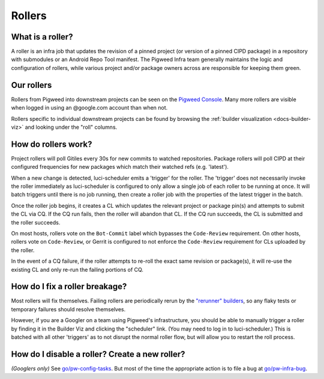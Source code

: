 .. _docs-rollers:

=======
Rollers
=======

-----------------
What is a roller?
-----------------
A roller is an infra job that updates the revision of a pinned project (or
version of a pinned CIPD package) in a repository with submodules or an
Android Repo Tool manifest. The Pigweed Infra team generally maintains the
logic and configuration of rollers, while various project and/or package
owners across are responsible for keeping them green.

-----------
Our rollers
-----------
Rollers from Pigweed into downstream projects can be seen on the
`Pigweed Console <https://ci.chromium.org/p/pigweed/g/pigweed.pigweed/console>`_.
Many more rollers are visible when logged in using an @google.com account than
when not.

Rollers specific to individual downstream projects can be found by browsing
the :ref:`builder visualization <docs-builder-viz>` and looking under the
"roll" columns.

--------------------
How do rollers work?
--------------------
Project rollers will poll Gitiles every 30s for new commits to watched
repositories. Package rollers will poll CIPD at their configured frequencies
for new packages which match their watched refs (e.g. 'latest').

When a new change is detected, luci-scheduler emits a 'trigger' for the
roller. The 'trigger' does not necessarily invoke the roller immediately as
luci-scheduler is configured to only allow a single job of each roller to be
running at once. It will batch triggers until there is no job running, then
create a roller job with the properties of the latest trigger in the batch.

Once the roller job begins, it creates a CL which updates the relevant
project or package pin(s) and attempts to submit the CL via CQ. If the CQ run
fails, then the roller will abandon that CL. If the CQ run succeeds, the CL is
submitted and the roller succeeds.

On most hosts, rollers vote on the ``Bot-Commit`` label which bypasses the
``Code-Review`` requirement. On other hosts, rollers vote on ``Code-Review``,
or Gerrit is configured to not enforce the ``Code-Review`` requirement for CLs
uploaded by the roller.

In the event of a CQ failure, if the roller attempts to re-roll the exact same
revision or package(s), it will re-use the existing CL and only re-run the
failing portions of CQ.

-------------------------------
How do I fix a roller breakage?
-------------------------------
Most rollers will fix themselves. Failing rollers are periodically rerun by
the
`"rerunner" builders <https://ci.chromium.org/ui/p/pigweed/g/rerunner/builders>`_,
so any flaky tests or temporary failures should resolve themselves.

However, if you are a Googler on a team using Pigweed's infrastructure, you
should be able to manually trigger a roller by finding it in the Builder Viz
and clicking the "scheduler" link. (You may need to log in to
luci-scheduler.) This is batched with all other 'triggers' as to not disrupt
the normal roller flow, but will allow you to restart the roll process.

-----------------------------------------------
How do I disable a roller? Create a new roller?
-----------------------------------------------
*(Googlers only)* See `go/pw-config-tasks <http://go/pw-config-tasks>`_. But most
of the time the appropriate action is to file a bug at
`go/pw-infra-bug <http://go/pw-infra-bug>`_.
